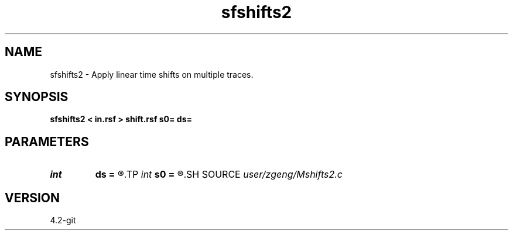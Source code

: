 .TH sfshifts2 1  "APRIL 2023" Madagascar "Madagascar Manuals"
.SH NAME
sfshifts2 \- Apply linear time shifts on multiple traces. 
.SH SYNOPSIS
.B sfshifts2 < in.rsf > shift.rsf s0= ds=
.SH PARAMETERS
.PD 0
.TP
.I int    
.B ds
.B =
.R  	shift sampling
.TP
.I int    
.B s0
.B =
.R  	first shift (in number of samples along 1st axis)
.SH SOURCE
.I user/zgeng/Mshifts2.c
.SH VERSION
4.2-git
